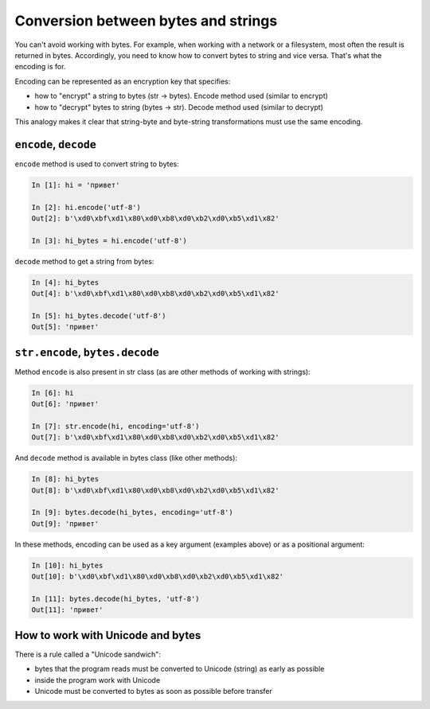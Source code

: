 Conversion between bytes and strings
------------------------------------

You can't avoid working with bytes. For example, when working with a network
or a filesystem, most often the result is returned in bytes.
Accordingly, you need to know how to convert bytes to string and vice versa.
That's what the encoding is for.

Encoding can be represented as an encryption key that specifies:

* how to "encrypt" a string to bytes (str -> bytes). Encode method used (similar to encrypt)
* how to "decrypt" bytes to string (bytes -> str). Decode method used (similar to decrypt)

This analogy makes it clear that string-byte and byte-string transformations
must use the same encoding.

``encode``, ``decode``
~~~~~~~~~~~~~~~~~~~~~~

``encode`` method is used to convert string to bytes:

.. code:: python

    In [1]: hi = 'привет'

    In [2]: hi.encode('utf-8')
    Out[2]: b'\xd0\xbf\xd1\x80\xd0\xb8\xd0\xb2\xd0\xb5\xd1\x82'

    In [3]: hi_bytes = hi.encode('utf-8')

``decode`` method to get a string from bytes:

.. code:: python

    In [4]: hi_bytes
    Out[4]: b'\xd0\xbf\xd1\x80\xd0\xb8\xd0\xb2\xd0\xb5\xd1\x82'

    In [5]: hi_bytes.decode('utf-8')
    Out[5]: 'привет'

``str.encode``, ``bytes.decode``
~~~~~~~~~~~~~~~~~~~~~~~~~~~~~~~~

Method ``encode`` is also present in str class (as are other methods of
working with strings):

.. code:: python

    In [6]: hi
    Out[6]: 'привет'

    In [7]: str.encode(hi, encoding='utf-8')
    Out[7]: b'\xd0\xbf\xd1\x80\xd0\xb8\xd0\xb2\xd0\xb5\xd1\x82'

And ``decode`` method is available in bytes class (like other methods):

.. code:: python

    In [8]: hi_bytes
    Out[8]: b'\xd0\xbf\xd1\x80\xd0\xb8\xd0\xb2\xd0\xb5\xd1\x82'

    In [9]: bytes.decode(hi_bytes, encoding='utf-8')
    Out[9]: 'привет'

In these methods, encoding can be used as a key argument (examples above)
or as a positional argument:

.. code:: python

    In [10]: hi_bytes
    Out[10]: b'\xd0\xbf\xd1\x80\xd0\xb8\xd0\xb2\xd0\xb5\xd1\x82'

    In [11]: bytes.decode(hi_bytes, 'utf-8')
    Out[11]: 'привет'

How to work with Unicode and bytes
~~~~~~~~~~~~~~~~~~~~~~~~~~~~~~~~~

There is a rule called a "Unicode sandwich":

* bytes that the program reads must be converted to Unicode (string) as early as possible
* inside the program work with Unicode 
* Unicode must be converted to bytes as soon as possible before transfer


